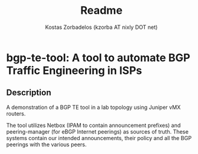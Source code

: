 #+TITLE: Readme
#+AUTHOR: Kostas Zorbadelos (kzorba AT nixly DOT net)

* bgp-te-tool: A tool to automate BGP Traffic Engineering in ISPs
** Description
A demonstration of a BGP TE tool in a lab topology using Juniper vMX routers.

The tool utilizes Netbox (IPAM to contain announcement prefixes) and peering-manager (for eBGP Internet peerings) as sources of truth. These systems contain our intended announcements, their policy and all the BGP peerings with the various peers.

[[./images/pull-shark-default.png]]
